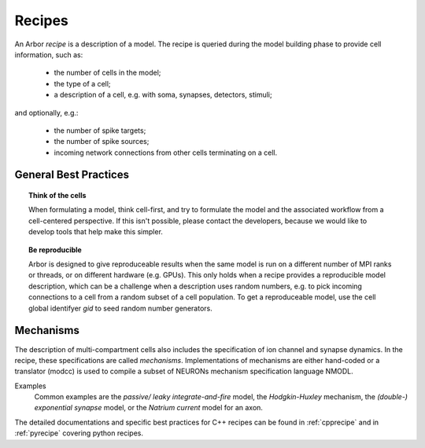 .. _modelrecipe:

Recipes
===============

An Arbor *recipe* is a description of a model. The recipe is queried during the model
building phase to provide cell information, such as:

  * the number of cells in the model;
  * the type of a cell;
  * a description of a cell, e.g. with soma, synapses, detectors, stimuli;

and optionally, e.g.:

  * the number of spike targets;
  * the number of spike sources;
  * incoming network connections from other cells terminating on a cell.

General Best Practices
----------------------

.. topic:: Think of the cells

    When formulating a model, think cell-first, and try to formulate the model and
    the associated workflow from a cell-centered perspective. If this isn't possible,
    please contact the developers, because we would like to develop tools that help
    make this simpler.

.. topic:: Be reproducible

    Arbor is designed to give reproduceable results when the same model is run on a
    different number of MPI ranks or threads, or on different hardware (e.g. GPUs).
    This only holds when a recipe provides a reproducible model description, which
    can be a challenge when a description uses random numbers, e.g. to pick incoming
    connections to a cell from a random subset of a cell population.
    To get a reproduceable model, use the cell global identifyer `gid` to seed random number generators.

Mechanisms
----------------------
The description of multi-compartment cells also includes the specification of ion channel and synapse dynamics.
In the recipe, these specifications are called *mechanisms*.
Implementations of mechanisms are either hand-coded or a translator (modcc) is used to compile a
subset of NEURONs mechanism specification language NMODL.

Examples
    Common examples are the *passive/ leaky integrate-and-fire* model, the *Hodgkin-Huxley* mechanism, the *(double-) exponential synapse* model, or the *Natrium current* model for an axon.

The detailed documentations and specific best practices for C++ recipes can be found in :ref:`cpprecipe` and in :ref:`pyrecipe` covering python recipes.
